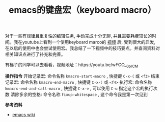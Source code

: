 #+BEGIN_COMMENT
.. title: emacs的键盘宏（keyboard macro）
.. slug: using-keyboard-marcos-in-emacs
.. date: 2018-08-11 10:26:32 UTC+08:00
.. tags: emacs
.. category: emacs
.. link: 
.. description: 
.. type: text
#+END_COMMENT

#+TITLE: emacs的键盘宏（keyboard macro）

对于一些有规律且重复性的编辑任务, 手动完成十分无聊, 并且需要耗费较长的时间。我在youtube上看到一个使用keyboard marco的 [[https://youtu.be/wFCO__0prCM][视频]] 后, 受到很大的启发, 在以后的使用中也会尝试使用宏。我总结了一下视频中的技巧要点，并查阅资料对相关知识点进行了补充和完善。

有梯子的同学可以去看看，视频地址：https://youtu.be/wFCO__0prCM

*操作指令*
开始记录宏: 命令名称 =kmacro-start-macro= , 快捷键 =C-x-(= 或 =<f3>=
结束记录宏: 命令名称 =kmacro-end-macro= , 快捷键 =C-x-)= 或 =<f4>=
执行宏: 命令名称 =kmacro-end-and-call-macro= , 快捷键 =C-x-e= , 可以使用 =C-u= 指定这个宏的执行次数
清除多余的空格: 命令名称 =fixup-whitespace= , 这个命令我是第一次见到

*参考资料*
- [[https://www.emacswiki.org/emacs/KeyboardMacros][emacs wiki]]

